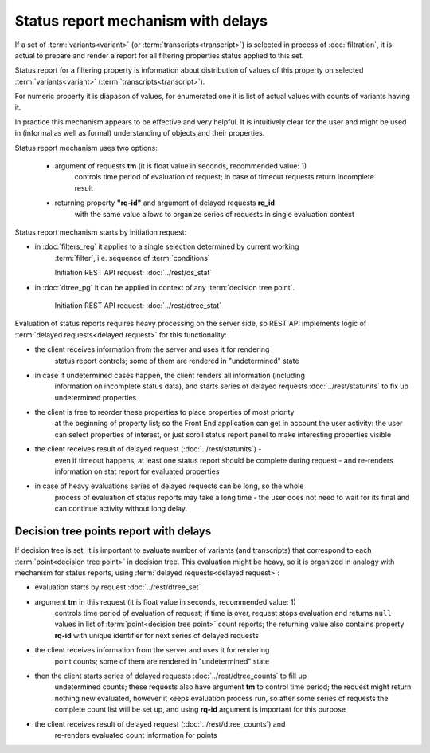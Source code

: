 Status report mechanism with delays
===================================

If a set of :term:`variants<variant>` (or :term:`transcripts<transcript>`) is selected 
in process of  :doc:`filtration`, it is actual to prepare and render a report for all 
filtering properties status applied to this set.

Status report for a filtering property is information about distribution of values 
of this property on selected :term:`variants<variant>` (:term:`transcripts<transcript>`). 

For numeric property it is diapason of values, for enumerated one it is list of actual 
values with counts of variants having it.

In practice this mechanism appears to be effective and very helpful. It is 
intuitively clear for the user and might be used in (informal as well 
as formal) understanding of objects and their properties. 

Status report mechanism uses two options:

    - argument of requests **tm** (it is float value in seconds, recommended value: 1) 
        controls time period of evaluation of request; in case of timeout requests return
        incomplete result
    
    - returning property **"rq-id"** and argument of delayed requests **rq_id** 
        with the same value allows to organize series of requests in single evaluation context 
 
Status report mechanism starts by initiation request: 
 
- in :doc:`filters_reg` it applies to a single selection determined by current working 
    :term:`filter`, i.e. sequence of :term:`conditions`
    
    Initiation REST API request: :doc:`../rest/ds_stat` 

- in :doc:`dtree_pg` it can be applied in context of any :term:`decision tree point`.

    Initiation REST API request: :doc:`../rest/dtree_stat` 

Evaluation of status reports requires heavy processing on the server side, so 
REST API implements logic of :term:`delayed requests<delayed request>` for this 
functionality:
    
- the client receives information from the server and uses it for rendering 
    status report controls; some of them are rendered in "undetermined" state
    
- in case if undetermined cases happen, the client renders all information (including 
    information on incomplete status data), and starts series of delayed 
    requests :doc:`../rest/statunits` to fix up undetermined properties 
    
- the client is free to reorder these properties to place properties of most priority 
    at the beginning of property list; so the Front End application can get in
    account the user activity: the user can select properties of interest, or just 
    scroll status report panel to make interesting properties visible
    
- the client receives result of delayed request (:doc:`../rest/statunits`) -  
    even  if timeout happens, at least one status report should be complete during request -
    and re-renders information on stat report for evaluated properties

- in case of heavy evaluations series of delayed requests can be long, so the whole 
    process of evaluation of status reports may take a long time - the user 
    does not need to wait for its final and can continue activity without long delay.
    
Decision tree points report with delays
---------------------------------------

.. _dtree_points_report:

If decision tree is set, it is important to evaluate number of variants (and transcripts)
that correspond to each :term:`point<decision tree point>` in decision tree. 
This evaluation might be heavy, so it is organized in analogy with mechanism for status 
reports, using :term:`delayed requests<delayed request>`:
    
- evaluation starts by request :doc:`../rest/dtree_set`
    
- argument **tm** in this request (it is float value in seconds, recommended value: 1) 
    controls time period of evaluation of request; if time is over, request 
    stops evaluation and returns ``null`` values in list of :term:`point<decision tree point>`
    count reports; the 
    returning value also contains property **rq-id** with unique identifier for next 
    series of delayed requests
    
- the client receives information from the server and uses it for rendering 
    point counts; some of them are rendered in "undetermined" state
    
- then the client starts series of delayed requests :doc:`../rest/dtree_counts` to fill up
    undetermined counts; these requests also have argument **tm** to control
    time period; the request might return nothing new evaluated, however it keeps 
    evaluation process run, so after some series of requests the complete
    count list will be set up, and using **rq-id** argument is important for this purpose
    
- the client receives result of delayed request (:doc:`../rest/dtree_counts`) and 
    re-renders evaluated count information for points
